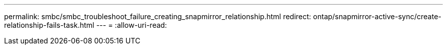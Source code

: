 ---
permalink: smbc/smbc_troubleshoot_failure_creating_snapmirror_relationship.html 
redirect: ontap/snapmirror-active-sync/create-relationship-fails-task.html 
---
= 
:allow-uri-read: 


